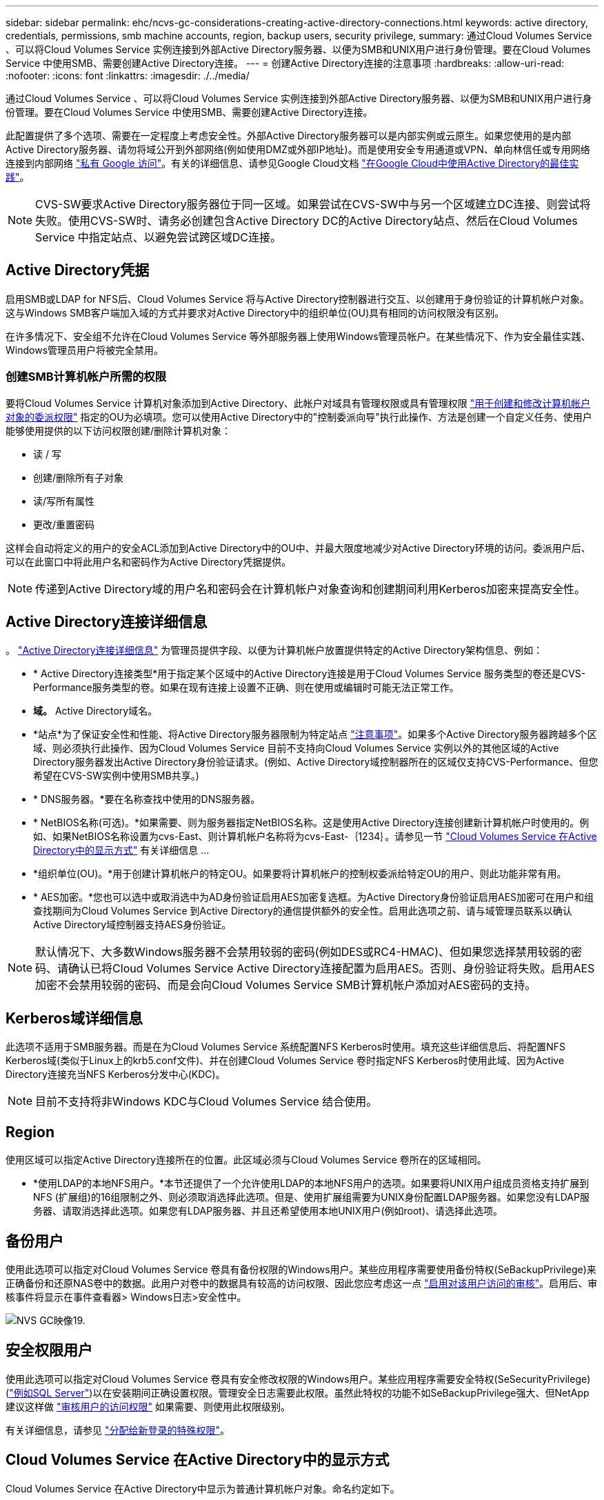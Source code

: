 ---
sidebar: sidebar 
permalink: ehc/ncvs-gc-considerations-creating-active-directory-connections.html 
keywords: active directory, credentials, permissions, smb machine accounts, region, backup users, security privilege, 
summary: 通过Cloud Volumes Service 、可以将Cloud Volumes Service 实例连接到外部Active Directory服务器、以便为SMB和UNIX用户进行身份管理。要在Cloud Volumes Service 中使用SMB、需要创建Active Directory连接。 
---
= 创建Active Directory连接的注意事项
:hardbreaks:
:allow-uri-read: 
:nofooter: 
:icons: font
:linkattrs: 
:imagesdir: ./../media/


[role="lead"]
通过Cloud Volumes Service 、可以将Cloud Volumes Service 实例连接到外部Active Directory服务器、以便为SMB和UNIX用户进行身份管理。要在Cloud Volumes Service 中使用SMB、需要创建Active Directory连接。

此配置提供了多个选项、需要在一定程度上考虑安全性。外部Active Directory服务器可以是内部实例或云原生。如果您使用的是内部Active Directory服务器、请勿将域公开到外部网络(例如使用DMZ或外部IP地址)。而是使用安全专用通道或VPN、单向林信任或专用网络连接到内部网络 https://cloud.google.com/vpc/docs/private-google-access["私有 Google 访问"^]。有关的详细信息、请参见Google Cloud文档 https://cloud.google.com/managed-microsoft-ad/docs/best-practices["在Google Cloud中使用Active Directory的最佳实践"^]。


NOTE: CVS-SW要求Active Directory服务器位于同一区域。如果尝试在CVS-SW中与另一个区域建立DC连接、则尝试将失败。使用CVS-SW时、请务必创建包含Active Directory DC的Active Directory站点、然后在Cloud Volumes Service 中指定站点、以避免尝试跨区域DC连接。



== Active Directory凭据

启用SMB或LDAP for NFS后、Cloud Volumes Service 将与Active Directory控制器进行交互、以创建用于身份验证的计算机帐户对象。这与Windows SMB客户端加入域的方式并要求对Active Directory中的组织单位(OU)具有相同的访问权限没有区别。

在许多情况下、安全组不允许在Cloud Volumes Service 等外部服务器上使用Windows管理员帐户。在某些情况下、作为安全最佳实践、Windows管理员用户将被完全禁用。



=== 创建SMB计算机帐户所需的权限

要将Cloud Volumes Service 计算机对象添加到Active Directory、此帐户对域具有管理权限或具有管理权限 https://docs.microsoft.com/en-us/windows-server/identity/ad-ds/plan/delegating-administration-by-using-ou-objects["用于创建和修改计算机帐户对象的委派权限"^] 指定的OU为必填项。您可以使用Active Directory中的"控制委派向导"执行此操作、方法是创建一个自定义任务、使用户能够使用提供的以下访问权限创建/删除计算机对象：

* 读 / 写
* 创建/删除所有子对象
* 读/写所有属性
* 更改/重置密码


这样会自动将定义的用户的安全ACL添加到Active Directory中的OU中、并最大限度地减少对Active Directory环境的访问。委派用户后、可以在此窗口中将此用户名和密码作为Active Directory凭据提供。


NOTE: 传递到Active Directory域的用户名和密码会在计算机帐户对象查询和创建期间利用Kerberos加密来提高安全性。



== Active Directory连接详细信息

。 https://cloud.google.com/architecture/partners/netapp-cloud-volumes/creating-smb-volumes["Active Directory连接详细信息"^] 为管理员提供字段、以便为计算机帐户放置提供特定的Active Directory架构信息、例如：

* * Active Directory连接类型*用于指定某个区域中的Active Directory连接是用于Cloud Volumes Service 服务类型的卷还是CVS-Performance服务类型的卷。如果在现有连接上设置不正确、则在使用或编辑时可能无法正常工作。
* *域。* Active Directory域名。
* *站点*为了保证安全性和性能、将Active Directory服务器限制为特定站点 https://cloud.google.com/architecture/partners/netapp-cloud-volumes/managing-active-directory-connections["注意事项"^]。如果多个Active Directory服务器跨越多个区域、则必须执行此操作、因为Cloud Volumes Service 目前不支持向Cloud Volumes Service 实例以外的其他区域的Active Directory服务器发出Active Directory身份验证请求。(例如、Active Directory域控制器所在的区域仅支持CVS-Performance、但您希望在CVS-SW实例中使用SMB共享。)
* * DNS服务器。*要在名称查找中使用的DNS服务器。
* * NetBIOS名称(可选)。*如果需要、则为服务器指定NetBIOS名称。这是使用Active Directory连接创建新计算机帐户时使用的。例如、如果NetBIOS名称设置为cvs-East、则计算机帐户名称将为cvs-East-｛1234｝。请参见一节 link:ncvs-gc-considerations-creating-active-directory-connections.html#how-cloud-volumes-service-shows-up-in-active-directory["Cloud Volumes Service 在Active Directory中的显示方式"] 有关详细信息 ...
* *组织单位(OU)。*用于创建计算机帐户的特定OU。如果要将计算机帐户的控制权委派给特定OU的用户、则此功能非常有用。
* * AES加密。*您也可以选中或取消选中为AD身份验证启用AES加密复选框。为Active Directory身份验证启用AES加密可在用户和组查找期间为Cloud Volumes Service 到Active Directory的通信提供额外的安全性。启用此选项之前、请与域管理员联系以确认Active Directory域控制器支持AES身份验证。



NOTE: 默认情况下、大多数Windows服务器不会禁用较弱的密码(例如DES或RC4-HMAC)、但如果您选择禁用较弱的密码、请确认已将Cloud Volumes Service Active Directory连接配置为启用AES。否则、身份验证将失败。启用AES加密不会禁用较弱的密码、而是会向Cloud Volumes Service SMB计算机帐户添加对AES密码的支持。



== Kerberos域详细信息

此选项不适用于SMB服务器。而是在为Cloud Volumes Service 系统配置NFS Kerberos时使用。填充这些详细信息后、将配置NFS Kerberos域(类似于Linux上的krb5.conf文件)、并在创建Cloud Volumes Service 卷时指定NFS Kerberos时使用此域、因为Active Directory连接充当NFS Kerberos分发中心(KDC)。


NOTE: 目前不支持将非Windows KDC与Cloud Volumes Service 结合使用。



== Region

使用区域可以指定Active Directory连接所在的位置。此区域必须与Cloud Volumes Service 卷所在的区域相同。

* *使用LDAP的本地NFS用户。*本节还提供了一个允许使用LDAP的本地NFS用户的选项。如果要将UNIX用户组成员资格支持扩展到NFS (扩展组)的16组限制之外、则必须取消选择此选项。但是、使用扩展组需要为UNIX身份配置LDAP服务器。如果您没有LDAP服务器、请取消选择此选项。如果您有LDAP服务器、并且还希望使用本地UNIX用户(例如root)、请选择此选项。




== 备份用户

使用此选项可以指定对Cloud Volumes Service 卷具有备份权限的Windows用户。某些应用程序需要使用备份特权(SeBackupPrivilege)来正确备份和还原NAS卷中的数据。此用户对卷中的数据具有较高的访问权限、因此您应考虑这一点 https://docs.microsoft.com/en-us/windows/security/threat-protection/security-policy-settings/audit-audit-the-use-of-backup-and-restore-privilege["启用对该用户访问的审核"^]。启用后、审核事件将显示在事件查看器> Windows日志>安全性中。

image::ncvs-gc-image19.png[NVS GC映像19.]



== 安全权限用户

使用此选项可以指定对Cloud Volumes Service 卷具有安全修改权限的Windows用户。某些应用程序需要安全特权(SeSecurityPrivilege) (https://docs.netapp.com/us-en/ontap/smb-hyper-v-sql/add-sesecurityprivilege-user-account-task.html["例如SQL Server"^])以在安装期间正确设置权限。管理安全日志需要此权限。虽然此特权的功能不如SeBackupPrivilege强大、但NetApp建议这样做 https://docs.microsoft.com/en-us/windows/security/threat-protection/auditing/basic-audit-privilege-use["审核用户的访问权限"^] 如果需要、则使用此权限级别。

有关详细信息，请参见 https://docs.microsoft.com/en-us/windows/security/threat-protection/auditing/event-4672["分配给新登录的特殊权限"^]。



== Cloud Volumes Service 在Active Directory中的显示方式

Cloud Volumes Service 在Active Directory中显示为普通计算机帐户对象。命名约定如下。

* CIFS/SMB和NFS Kerberos会创建单独的计算机帐户对象。
* 启用了LDAP的NFS会在Active Directory中为Kerberos LDAP绑定创建一个计算机帐户。
* 使用LDAP的双协议卷共享LDAP和SMB的CIFS/SMB计算机帐户。
* CIFS/SMB计算机帐户的命名约定为name-1234 (随机四位ID、并在< 10个字符名称后附加连字符)。您可以通过Active Directory连接上的NetBIOS名称设置来定义名称(请参见一节<<Active Directory连接详细信息>>")。
* NFS Kerberos使用nfs-name-1234作为命名约定(最多15个字符)。如果使用的字符数超过15个、则名称为nfs-truncated-name-1234。
* 启用了LDAP的仅NFS CVS-Performance实例创建一个SMB计算机帐户、以便使用与CIFS/SMB实例相同的命名约定绑定到LDAP服务器。
* 创建SMB计算机帐户时、默认隐藏的管理共享(请参见一节 link:ncvs-gc-smb.html#default-hidden-shares[""默认隐藏共享""])也会创建(c$、admin$、ipc$)、但这些共享没有分配ACL、因此无法访问。
* 默认情况下、计算机帐户对象放置在CN=Computers中、但您可以在必要时指定其他OU。请参见第节"<<创建SMB计算机帐户所需的权限>>有关为Cloud Volumes Service 添加/删除计算机帐户对象所需的访问权限的信息。


当Cloud Volumes Service 将SMB计算机帐户添加到Active Directory时、将填充以下字段：

* cn (使用指定的SMB服务器名称)
* dnsHostName (使用SMBserver.domain.com)
* MSDS-SupportedEncryptionTypes (如果未启用AES加密、则允许使用DES_CBC_MD5、RC4_HMAC_MD5；如果启用了AES加密、则允许使用计算机Kerberos帐户使用DES_CBC_MD5、RC4_HMAC_MD5、AES128_CTS_HMAC_SHA1_96、AES256_CTS_HMAC_SHA1_96)
* 名称(使用SMB服务器名称)
* sAMAccountName (使用SMBserver$)
* servicePrincipalName (具有用于Kerberos的host/smbserver.domain.com和host/smbserver SPN)


如果要在计算机帐户上禁用较弱的Kerberos加密类型(enctype)、则可以将计算机帐户上的MSDS-SupportedEncryptionTypes值更改为下表中的一个值、以便仅允许AES。

|===
| MSDS-SupportedEncryptionTypes值 | 已启用EncType 


| 2. | DES_CBC_MD5 


| 4. | RC4 HMAC 


| 8. | 仅限AES128_CTS_HMAC_SHA1_96 


| 16. | 仅限AES256_CTS_HMAC_SHA1_96 


| 24 | AES128_CTS_HMAC_SHA1_96和AES256_CTS_HMAC_SHA1_96 


| 30 个 | DES_CBC_MD5、RC4_HMAC、AES128_CTS_HMAC_SHA1_96和AES256_CTS_HMAC_SHA1_96 
|===
要为SMB计算机帐户启用AES加密、请在创建Active Directory连接时单击为AD身份验证启用AES加密。

为NFS Kerberos启用AES加密、 https://cloud.google.com/architecture/partners/netapp-cloud-volumes/creating-nfs-volumes["请参见Cloud Volumes Service 文档"^]。
